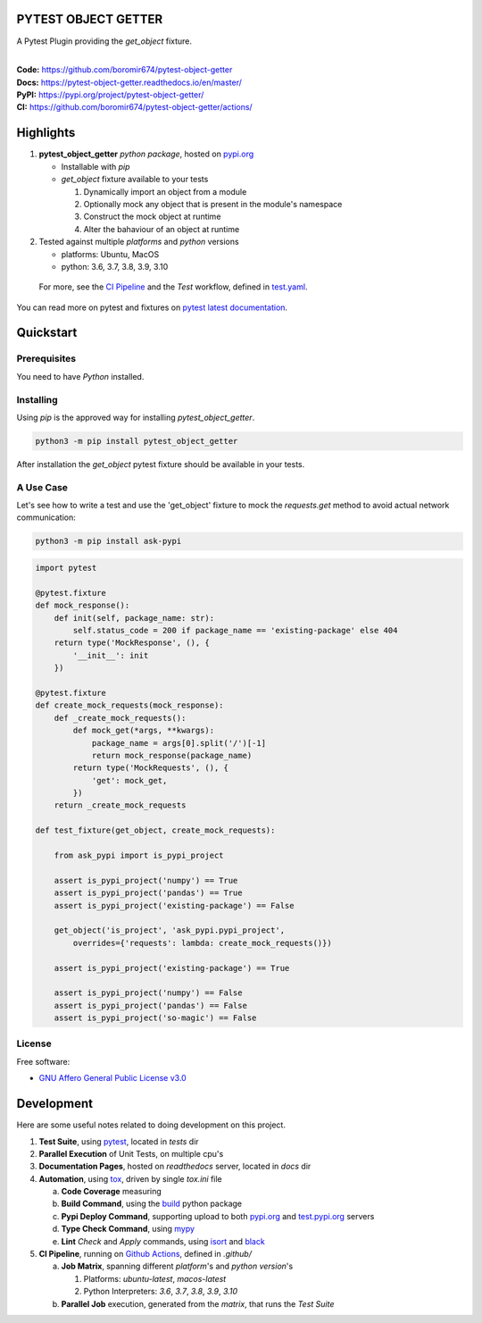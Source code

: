 PYTEST OBJECT GETTER
====================

A Pytest Plugin providing the `get_object` fixture.

.. start-badges

| |build| |docs| |coverage| |maintainability| |better_code_hub| |tech-debt|
| |release_version| |wheel| |supported_versions| |gh-lic| |commits_since_specific_tag_on_master| |commits_since_latest_github_release|

|
| **Code:** https://github.com/boromir674/pytest-object-getter
| **Docs:** https://pytest-object-getter.readthedocs.io/en/master/
| **PyPI:** https://pypi.org/project/pytest-object-getter/
| **CI:** https://github.com/boromir674/pytest-object-getter/actions/


Highlights
==========

1. **pytest_object_getter** `python package`, hosted on `pypi.org`_

   - Installable with `pip`
   -  `get_object` fixture available to your tests

      1. Dynamically import an object from a module
      2. Optionally mock any object that is present in the module's namespace
      3. Construct the mock object at runtime
      4. Alter the bahaviour of an object at runtime

2. Tested against multiple `platforms` and `python` versions

   - platforms: Ubuntu, MacOS
   - python: 3.6, 3.7, 3.8, 3.9, 3.10

  For more, see the `CI Pipeline`_ and the `Test` workflow, defined in `test.yaml`_.

You can read more on pytest and fixtures on `pytest latest documentation`_.

Quickstart
==========

Prerequisites
-------------

You need to have `Python` installed.


Installing
----------

Using `pip` is the approved way for installing `pytest_object_getter`.

.. code-block:: sh

    python3 -m pip install pytest_object_getter


After installation the `get_object` pytest fixture should be available in your tests.

A Use Case
----------

Let's see how to write a test and use the 'get_object' fixture to mock
the `requests.get` method to avoid actual network communication:

.. code-block:: shell

    python3 -m pip install ask-pypi

.. code-block:: python

    import pytest

    @pytest.fixture
    def mock_response():
        def init(self, package_name: str):
            self.status_code = 200 if package_name == 'existing-package' else 404
        return type('MockResponse', (), {
            '__init__': init
        })

    @pytest.fixture
    def create_mock_requests(mock_response):
        def _create_mock_requests():
            def mock_get(*args, **kwargs):
                package_name = args[0].split('/')[-1]
                return mock_response(package_name)
            return type('MockRequests', (), {
                'get': mock_get,
            })
        return _create_mock_requests

    def test_fixture(get_object, create_mock_requests):

        from ask_pypi import is_pypi_project

        assert is_pypi_project('numpy') == True
        assert is_pypi_project('pandas') == True
        assert is_pypi_project('existing-package') == False

        get_object('is_project', 'ask_pypi.pypi_project',
            overrides={'requests': lambda: create_mock_requests()})

        assert is_pypi_project('existing-package') == True

        assert is_pypi_project('numpy') == False
        assert is_pypi_project('pandas') == False
        assert is_pypi_project('so-magic') == False


License
-------

Free software:

* `GNU Affero General Public License v3.0`_

|gh-lic|


Development
===========

Here are some useful notes related to doing development on this project.

1. **Test Suite**, using `pytest`_, located in `tests` dir
2. **Parallel Execution** of Unit Tests, on multiple cpu's
3. **Documentation Pages**, hosted on `readthedocs` server, located in `docs` dir
4. **Automation**, using `tox`_, driven by single `tox.ini` file

   a. **Code Coverage** measuring
   b. **Build Command**, using the `build`_ python package
   c. **Pypi Deploy Command**, supporting upload to both `pypi.org`_ and `test.pypi.org`_ servers
   d. **Type Check Command**, using `mypy`_
   e. **Lint** *Check* and `Apply` commands, using `isort`_ and `black`_
5. **CI Pipeline**, running on `Github Actions`_, defined in `.github/`

   a. **Job Matrix**, spanning different `platform`'s and `python version`'s

      1. Platforms: `ubuntu-latest`, `macos-latest`
      2. Python Interpreters: `3.6`, `3.7`, `3.8`, `3.9`, `3.10`
   b. **Parallel Job** execution, generated from the `matrix`, that runs the `Test Suite`


.. LINKS

.. _tox: https://tox.wiki/en/latest/

.. _pytest: https://docs.pytest.org/en/7.1.x/

.. _build: https://github.com/pypa/build

.. _pypi.org: https://pypi.org/

.. _test.pypi.org: https://test.pypi.org/

.. _mypy: https://mypy.readthedocs.io/en/stable/

.. _isort: https://pycqa.github.io/isort/

.. _black: https://black.readthedocs.io/en/stable/

.. _Github Actions: https://github.com/boromir674/pytest-object-getter/actions

.. _GNU Affero General Public License v3.0: https://github.com/boromir674/pytest-object-getter/blob/master/LICENSE

.. _test.yaml: https://github.com/boromir674/pytest-object-getter/blob/master/.github/workflows/test.yaml

.. _CI Pipeline: https://github.com/boromir674/pytest-object-getter/actions

.. _pytest latest documentation: https://docs.pytest.org/en/latest/

.. BADGE ALIASES

.. Build Status
.. Github Actions: Test Workflow Status for specific branch <branch>

.. |build| image:: https://img.shields.io/github/workflow/status/boromir674/pytest-object-getter/Test%20Python%20Package/master?label=build&logo=github-actions&logoColor=%233392FF
    :alt: GitHub Workflow Status (branch)
    :target: https://github.com/boromir674/pytest-object-getter/actions/workflows/test.yaml?query=branch%3Amaster


.. Documentation

.. |docs| image:: https://img.shields.io/readthedocs/pytest-object-getter/master?logo=readthedocs&logoColor=lightblue
    :alt: Read the Docs (version)
    :target: https://pytest-object-getter.readthedocs.io/en/master/

.. Code Coverage

.. |coverage| image:: https://img.shields.io/codecov/c/github/boromir674/pytest-object-getter/master?logo=codecov
    :alt: Codecov
    :target: https://app.codecov.io/gh/boromir674/pytest-object-getter

.. PyPI

.. |release_version| image:: https://img.shields.io/pypi/v/pytest_object_getter
    :alt: Production Version
    :target: https://pypi.org/project/pytest_object_getter/

.. |wheel| image:: https://img.shields.io/pypi/wheel/pytest-object-getter?color=green&label=wheel
    :alt: PyPI - Wheel
    :target: https://pypi.org/project/pytest_object_getter

.. |supported_versions| image:: https://img.shields.io/pypi/pyversions/pytest-object-getter?color=blue&label=python&logo=python&logoColor=%23ccccff
    :alt: Supported Python versions
    :target: https://pypi.org/project/pytest_object_getter

.. Github Releases & Tags

.. |commits_since_specific_tag_on_master| image:: https://img.shields.io/github/commits-since/boromir674/pytest-object-getter/v1.0.2/master?color=blue&logo=github
    :alt: GitHub commits since tagged version (branch)
    :target: https://github.com/boromir674/pytest-object-getter/compare/v1.0.2..master

.. |commits_since_latest_github_release| image:: https://img.shields.io/github/commits-since/boromir674/pytest-object-getter/latest?color=blue&logo=semver&sort=semver
    :alt: GitHub commits since latest release (by SemVer)

.. LICENSE (eg AGPL, MIT)
.. Github License

.. |gh-lic| image:: https://img.shields.io/github/license/boromir674/pytest-object-getter
    :alt: GitHub
    :target: https://github.com/boromir674/pytest-object-getter/blob/master/LICENSE


.. CODE QUALITY

.. Better Code Hub
.. Software Design Patterns

.. |better_code_hub| image:: https://bettercodehub.com/edge/badge/boromir674/pytest-object-getter?branch=master
    :alt: Better Code Hub
    :target: https://bettercodehub.com/


.. Code Climate CI
.. Code maintainability & Technical Debt

.. |maintainability| image:: https://img.shields.io/codeclimate/maintainability/boromir674/pytest-object-getter
    :alt: Code Climate Maintainability
    :target: https://codeclimate.com/github/boromir674/pytest-object-getter/maintainability

.. |tech-debt| image:: https://img.shields.io/codeclimate/tech-debt/boromir674/pytest-object-getter
    :alt: Technical Debt
    :target: https://codeclimate.com/github/boromir674/pytest-object-getter/maintainability
